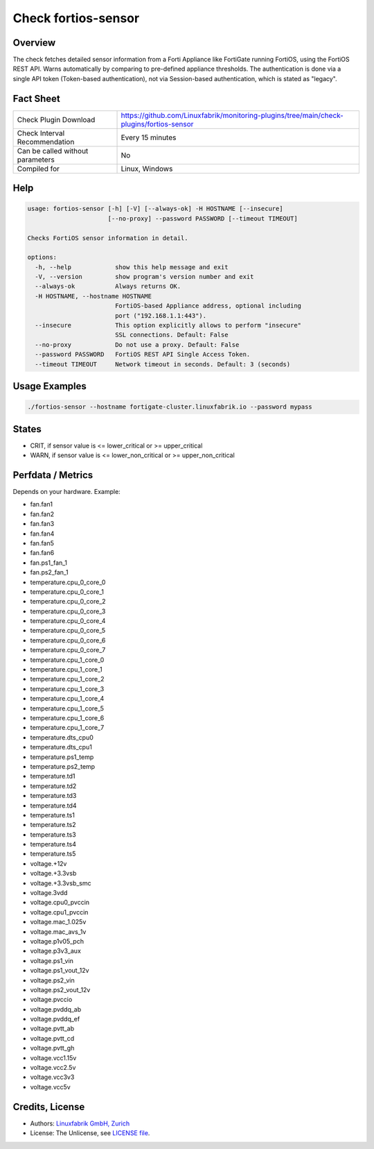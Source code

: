Check fortios-sensor
====================

Overview
--------

The check fetches detailed sensor information from a Forti Appliance like FortiGate running FortiOS, using the FortiOS REST API. Warns automatically by comparing to pre-defined appliance thresholds. The authentication is done via a single API token (Token-based authentication), not via Session-based authentication, which is stated as "legacy".


Fact Sheet
----------

.. csv-table::
    :widths: 30, 70

    "Check Plugin Download",                "https://github.com/Linuxfabrik/monitoring-plugins/tree/main/check-plugins/fortios-sensor"
    "Check Interval Recommendation",        "Every 15 minutes"
    "Can be called without parameters",     "No"
    "Compiled for",                         "Linux, Windows"


Help
----

.. code-block:: text

    usage: fortios-sensor [-h] [-V] [--always-ok] -H HOSTNAME [--insecure]
                          [--no-proxy] --password PASSWORD [--timeout TIMEOUT]

    Checks FortiOS sensor information in detail.

    options:
      -h, --help            show this help message and exit
      -V, --version         show program's version number and exit
      --always-ok           Always returns OK.
      -H HOSTNAME, --hostname HOSTNAME
                            FortiOS-based Appliance address, optional including
                            port ("192.168.1.1:443").
      --insecure            This option explicitly allows to perform "insecure"
                            SSL connections. Default: False
      --no-proxy            Do not use a proxy. Default: False
      --password PASSWORD   FortiOS REST API Single Access Token.
      --timeout TIMEOUT     Network timeout in seconds. Default: 3 (seconds)


Usage Examples
--------------

.. code-block:: bash

    ./fortios-sensor --hostname fortigate-cluster.linuxfabrik.io --password mypass


States
------

* CRIT, if sensor value is <= lower_critical or >= upper_critical
* WARN, if sensor value is <= lower_non_critical or >= upper_non_critical


Perfdata / Metrics
------------------

Depends on your hardware. Example:

* fan.fan1
* fan.fan2
* fan.fan3
* fan.fan4
* fan.fan5
* fan.fan6
* fan.ps1_fan_1
* fan.ps2_fan_1
* temperature.cpu_0_core_0
* temperature.cpu_0_core_1
* temperature.cpu_0_core_2
* temperature.cpu_0_core_3
* temperature.cpu_0_core_4
* temperature.cpu_0_core_5
* temperature.cpu_0_core_6
* temperature.cpu_0_core_7
* temperature.cpu_1_core_0
* temperature.cpu_1_core_1
* temperature.cpu_1_core_2
* temperature.cpu_1_core_3
* temperature.cpu_1_core_4
* temperature.cpu_1_core_5
* temperature.cpu_1_core_6
* temperature.cpu_1_core_7
* temperature.dts_cpu0
* temperature.dts_cpu1
* temperature.ps1_temp
* temperature.ps2_temp
* temperature.td1
* temperature.td2
* temperature.td3
* temperature.td4
* temperature.ts1
* temperature.ts2
* temperature.ts3
* temperature.ts4
* temperature.ts5
* voltage.+12v
* voltage.+3.3vsb
* voltage.+3.3vsb_smc
* voltage.3vdd
* voltage.cpu0_pvccin
* voltage.cpu1_pvccin
* voltage.mac_1.025v
* voltage.mac_avs_1v
* voltage.p1v05_pch
* voltage.p3v3_aux
* voltage.ps1_vin
* voltage.ps1_vout_12v
* voltage.ps2_vin
* voltage.ps2_vout_12v
* voltage.pvccio
* voltage.pvddq_ab
* voltage.pvddq_ef
* voltage.pvtt_ab
* voltage.pvtt_cd
* voltage.pvtt_gh
* voltage.vcc1.15v
* voltage.vcc2.5v
* voltage.vcc3v3
* voltage.vcc5v


Credits, License
----------------

* Authors: `Linuxfabrik GmbH, Zurich <https://www.linuxfabrik.ch>`_
* License: The Unlicense, see `LICENSE file <https://unlicense.org/>`_.
